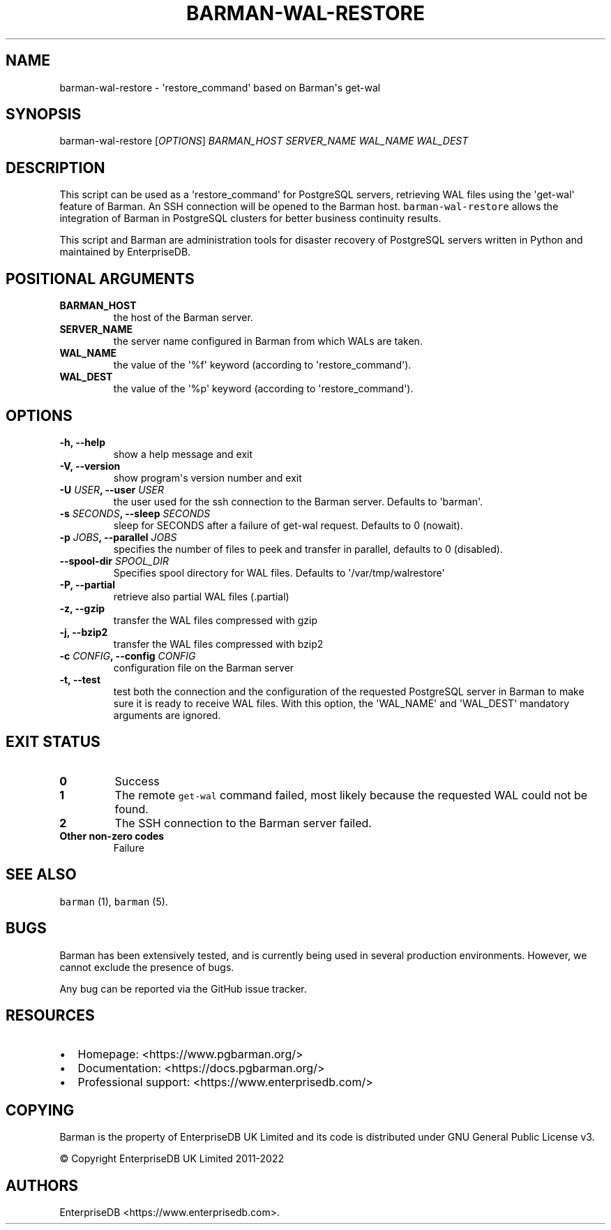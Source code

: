.\" Automatically generated by Pandoc 2.2.1
.\"
.TH "BARMAN\-WAL\-RESTORE" "1" "June 27, 2022" "Barman User manuals" "Version 3.0.1"
.hy
.SH NAME
.PP
barman\-wal\-restore \- \[aq]restore_command\[aq] based on Barman\[aq]s
get\-wal
.SH SYNOPSIS
.PP
barman\-wal\-restore [\f[I]OPTIONS\f[]] \f[I]BARMAN_HOST\f[]
\f[I]SERVER_NAME\f[] \f[I]WAL_NAME\f[] \f[I]WAL_DEST\f[]
.SH DESCRIPTION
.PP
This script can be used as a \[aq]restore_command\[aq] for PostgreSQL
servers, retrieving WAL files using the \[aq]get\-wal\[aq] feature of
Barman.
An SSH connection will be opened to the Barman host.
\f[C]barman\-wal\-restore\f[] allows the integration of Barman in
PostgreSQL clusters for better business continuity results.
.PP
This script and Barman are administration tools for disaster recovery of
PostgreSQL servers written in Python and maintained by EnterpriseDB.
.SH POSITIONAL ARGUMENTS
.TP
.B BARMAN_HOST
the host of the Barman server.
.RS
.RE
.TP
.B SERVER_NAME
the server name configured in Barman from which WALs are taken.
.RS
.RE
.TP
.B WAL_NAME
the value of the \[aq]%f\[aq] keyword (according to
\[aq]restore_command\[aq]).
.RS
.RE
.TP
.B WAL_DEST
the value of the \[aq]%p\[aq] keyword (according to
\[aq]restore_command\[aq]).
.RS
.RE
.SH OPTIONS
.TP
.B \-h, \-\-help
show a help message and exit
.RS
.RE
.TP
.B \-V, \-\-version
show program\[aq]s version number and exit
.RS
.RE
.TP
.B \-U \f[I]USER\f[], \-\-user \f[I]USER\f[]
the user used for the ssh connection to the Barman server.
Defaults to \[aq]barman\[aq].
.RS
.RE
.TP
.B \-s \f[I]SECONDS\f[], \-\-sleep \f[I]SECONDS\f[]
sleep for SECONDS after a failure of get\-wal request.
Defaults to 0 (nowait).
.RS
.RE
.TP
.B \-p \f[I]JOBS\f[], \-\-parallel \f[I]JOBS\f[]
specifies the number of files to peek and transfer in parallel, defaults
to 0 (disabled).
.RS
.RE
.TP
.B \-\-spool\-dir \f[I]SPOOL_DIR\f[]
Specifies spool directory for WAL files.
Defaults to \[aq]/var/tmp/walrestore\[aq]
.RS
.RE
.TP
.B \-P, \-\-partial
retrieve also partial WAL files (.partial)
.RS
.RE
.TP
.B \-z, \-\-gzip
transfer the WAL files compressed with gzip
.RS
.RE
.TP
.B \-j, \-\-bzip2
transfer the WAL files compressed with bzip2
.RS
.RE
.TP
.B \-c \f[I]CONFIG\f[], \-\-config \f[I]CONFIG\f[]
configuration file on the Barman server
.RS
.RE
.TP
.B \-t, \-\-test
test both the connection and the configuration of the requested
PostgreSQL server in Barman to make sure it is ready to receive WAL
files.
With this option, the \[aq]WAL_NAME\[aq] and \[aq]WAL_DEST\[aq]
mandatory arguments are ignored.
.RS
.RE
.SH EXIT STATUS
.TP
.B 0
Success
.RS
.RE
.TP
.B 1
The remote \f[C]get\-wal\f[] command failed, most likely because the
requested WAL could not be found.
.RS
.RE
.TP
.B 2
The SSH connection to the Barman server failed.
.RS
.RE
.TP
.B Other non\-zero codes
Failure
.RS
.RE
.SH SEE ALSO
.PP
\f[C]barman\f[] (1), \f[C]barman\f[] (5).
.SH BUGS
.PP
Barman has been extensively tested, and is currently being used in
several production environments.
However, we cannot exclude the presence of bugs.
.PP
Any bug can be reported via the GitHub issue tracker.
.SH RESOURCES
.IP \[bu] 2
Homepage: <https://www.pgbarman.org/>
.IP \[bu] 2
Documentation: <https://docs.pgbarman.org/>
.IP \[bu] 2
Professional support: <https://www.enterprisedb.com/>
.SH COPYING
.PP
Barman is the property of EnterpriseDB UK Limited and its code is
distributed under GNU General Public License v3.
.PP
© Copyright EnterpriseDB UK Limited 2011\-2022
.SH AUTHORS
EnterpriseDB <https://www.enterprisedb.com>.
